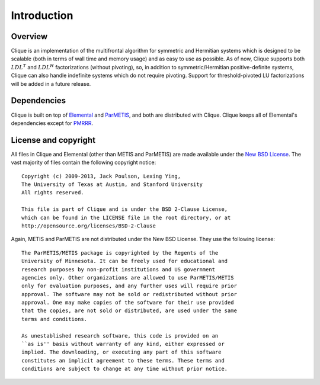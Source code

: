 Introduction
************

Overview
========
Clique is an implementation of the multifrontal algorithm for symmetric and 
Hermitian systems which is designed to be scalable (both in terms of wall time
and memory usage) and as easy to use as possible. As of now, Clique supports 
both :math:`LDL^T` and :math:`LDL^H` factorizations (without pivoting), so,
in addition to symmetric/Hermitian positive-definite systems, Clique can also
handle indefinite systems which do not require pivoting. Support for 
threshold-pivoted LU factorizations will be added in a future release.

Dependencies
============
Clique is built on top of `Elemental <http://code.google.com/p/elemental>`_
and `ParMETIS <http://glaros.dtc.umn.edu/gkhome/metis/parmetis/overview/>`_, 
and both are distributed with Clique. Clique keeps all of Elemental's 
dependencies except for `PMRRR <http://code.google.com/p/pmrrr>`_.

License and copyright
=====================
All files in Clique and Elemental (other than METIS and ParMETIS) are made 
available under the 
`New BSD License <http://www.opensource.org/licenses/bsd-license.php>`_.
The vast majority of files contain the following copyright notice::

    Copyright (c) 2009-2013, Jack Poulson, Lexing Ying,
    The University of Texas at Austin, and Stanford University
    All rights reserved.
     
    This file is part of Clique and is under the BSD 2-Clause License, 
    which can be found in the LICENSE file in the root directory, or at 
    http://opensource.org/licenses/BSD-2-Clause
 
Again, METIS and ParMETIS are not distributed under the New BSD License. They
use the following license::

    The ParMETIS/METIS package is copyrighted by the Regents of the
    University of Minnesota. It can be freely used for educational and
    research purposes by non-profit institutions and US government
    agencies only. Other organizations are allowed to use ParMETIS/METIS
    only for evaluation purposes, and any further uses will require prior
    approval. The software may not be sold or redistributed without prior
    approval. One may make copies of the software for their use provided
    that the copies, are not sold or distributed, are used under the same
    terms and conditions.
    
    As unestablished research software, this code is provided on an
    ``as is'' basis without warranty of any kind, either expressed or
    implied. The downloading, or executing any part of this software
    constitutes an implicit agreement to these terms. These terms and
    conditions are subject to change at any time without prior notice.

